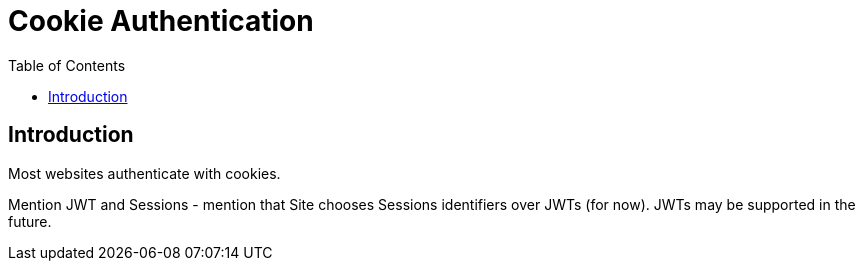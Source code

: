 = Cookie Authentication
:toc: left
:experimental:

== Introduction

Most websites authenticate with cookies.

Mention JWT and Sessions - mention that Site chooses Sessions identifiers over
JWTs (for now). JWTs may be supported in the future.
